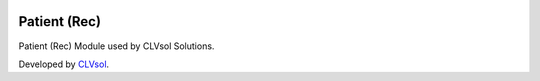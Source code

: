 .. image:: https://img.shields.io/badge/licence-AGPL--3-blue.svg
   :target: http://www.gnu.org/licenses/agpl-3.0-standalone.html
   :alt: License: AGPL-3

=============
Patient (Rec)
=============

Patient (Rec) Module used by CLVsol Solutions.

Developed by `CLVsol <https://github.com/CLVsol>`_.

